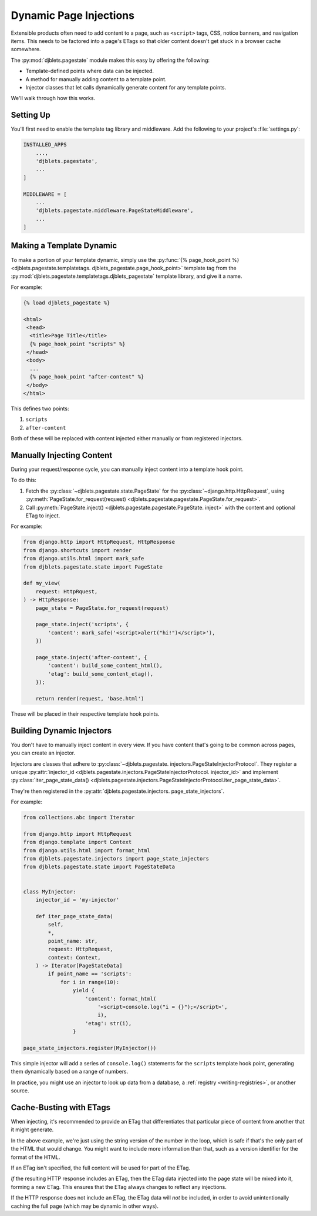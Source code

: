 .. _pagestate-guide:

=======================
Dynamic Page Injections
=======================

Extensible products often need to add content to a page, such as ``<script>``
tags, CSS, notice banners, and navigation items. This needs to be factored
into a page's ETags so that older content doesn't get stuck in a browser
cache somewhere.

The :py:mod:`djblets.pagestate` module makes this easy by offering the
following:

* Template-defined points where data can be injected.

* A method for manually adding content to a template point.

* Injector classes that let calls dynamically generate content for any
  template points.

We'll walk through how this works.


Setting Up
==========

You'll first need to enable the template tag library and middleware. Add
the following to your project's :file:`settings.py`:

.. code-block:: python

   INSTALLED_APPS
       ...,
       'djblets.pagestate',
       ...
   ]

   MIDDLEWARE = [
       ...
       'djblets.pagestate.middleware.PageStateMiddleware',
       ...
   ]


Making a Template Dynamic
=========================

To make a portion of your template dynamic, simply use the
:py:func:`{% page_hook_point %} <djblets.pagestate.templatetags.
djblets_pagestate.page_hook_point>` template tag from the
:py:mod:`djblets.pagestate.templatetags.djblets_pagestate` template library,
and give it a name.

For example:

.. code-block:: html+django

   {% load djblets_pagestate %}

   <html>
    <head>
     <title>Page Title</title>
     {% page_hook_point "scripts" %}
    </head>
    <body>
     ...
     {% page_hook_point "after-content" %}
    </body>
   </html>


This defines two points:

1. ``scripts``
2. ``after-content``

Both of these will be replaced with content injected either manually or
from registered injectors.


Manually Injecting Content
==========================

During your request/response cycle, you can manually inject content into
a template hook point.

To do this:

1. Fetch the :py:class:`~djblets.pagestate.state.PageState` for the
   :py:class:`~django.http.HttpRequest`, using
   :py:meth:`PageState.for_request(request)
   <djblets.pagestate.pagestate.PageState.for_request>`.

2. Call :py:meth:`PageState.inject() <djblets.pagestate.pagestate.PageState.
   inject>` with the content and optional ETag to inject.

For example:

.. code-block:: python

   from django.http import HttpRequest, HttpResponse
   from django.shortcuts import render
   from django.utils.html import mark_safe
   from djblets.pagestate.state import PageState

   def my_view(
       request: HttpRquest,
   ) -> HttpResponse:
       page_state = PageState.for_request(request)

       page_state.inject('scripts', {
           'content': mark_safe('<script>alert("hi!")</script>'),
       })

       page_state.inject('after-content', {
           'content': build_some_content_html(),
           'etag': build_some_content_etag(),
       });

       return render(request, 'base.html')


These will be placed in their respective template hook points.


Building Dynamic Injectors
==========================

You don't have to manually inject content in every view. If you have content
that's going to be common across pages, you can create an injector.

Injectors are classes that adhere to :py:class:`~djblets.pagestate.
injectors.PageStateInjectorProtocol`. They register a unique
:py:attr:`injector_id <djblets.pagestate.injectors.PageStateInjectorProtocol.
injector_id>` and implement :py:class:`iter_page_state_data()
<djblets.pagestate.injectors.PageStateInjectorProtocol.iter_page_state_data>`.

They're then registered in the :py:attr:`djblets.pagestate.injectors.
page_state_injectors`.

For example:

.. code-block:: python

   from collections.abc import Iterator

   from django.http import HttpRequest
   from django.template import Context
   from django.utils.html import format_html
   from djblets.pagestate.injectors import page_state_injectors
   from djblets.pagestate.state import PageStateData


   class MyInjector:
       injector_id = 'my-injector'

       def iter_page_state_data(
           self,
           *,
           point_name: str,
           request: HttpRequest,
           context: Context,
       ) -> Iterator[PageStateData]
           if point_name == 'scripts':
               for i in range(10):
                   yield {
                       'content': format_html(
                           '<script>console.log("i = {}");</script>',
                           i),
                       'etag': str(i),
                   }

   page_state_injectors.register(MyInjector())


This simple injector will add a series of ``console.log()`` statements
for the ``scripts`` template hook point, generating them dynamically based
on a range of numbers.

In practice, you might use an injector to look up data from a database, a
:ref:`registry <writing-registries>`, or another source.


Cache-Busting with ETags
========================

When injecting, it's recommended to provide an ETag that differentiates that
particular piece of content from another that it might generate.

In the above example, we're just using the string version of the number in
the loop, which is safe if that's the only part of the HTML that would
change. You might want to include more information than that, such as a
version identifier for the format of the HTML.

If an ETag isn't specified, the full content will be used for part of the
ETag.

*If* the resulting HTTP response includes an ETag, then the ETag data
injected into the page state will be mixed into it, forming a new ETag.
This ensures that the ETag always changes to reflect any injections.

If the HTTP response does not include an ETag, the ETag data will *not*
be included, in order to avoid unintentionally caching the full page (which
may be dynamic in other ways).

